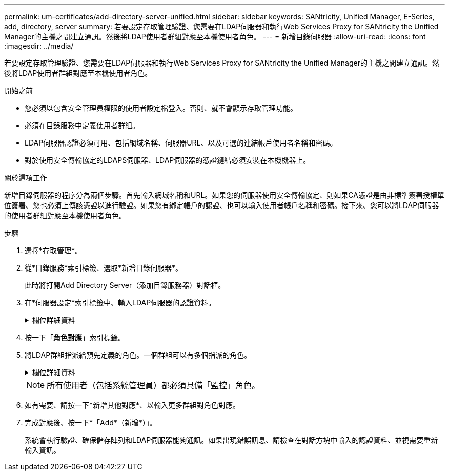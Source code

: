 ---
permalink: um-certificates/add-directory-server-unified.html 
sidebar: sidebar 
keywords: SANtricity, Unified Manager, E-Series, add, directory, server 
summary: 若要設定存取管理驗證、您需要在LDAP伺服器和執行Web Services Proxy for SANtricity the Unified Manager的主機之間建立通訊。然後將LDAP使用者群組對應至本機使用者角色。 
---
= 新增目錄伺服器
:allow-uri-read: 
:icons: font
:imagesdir: ../media/


[role="lead"]
若要設定存取管理驗證、您需要在LDAP伺服器和執行Web Services Proxy for SANtricity the Unified Manager的主機之間建立通訊。然後將LDAP使用者群組對應至本機使用者角色。

.開始之前
* 您必須以包含安全管理員權限的使用者設定檔登入。否則、就不會顯示存取管理功能。
* 必須在目錄服務中定義使用者群組。
* LDAP伺服器認證必須可用、包括網域名稱、伺服器URL、以及可選的連結帳戶使用者名稱和密碼。
* 對於使用安全傳輸協定的LDAPS伺服器、LDAP伺服器的憑證鏈結必須安裝在本機機器上。


.關於這項工作
新增目錄伺服器的程序分為兩個步驟。首先輸入網域名稱和URL。如果您的伺服器使用安全傳輸協定、則如果CA憑證是由非標準簽署授權單位簽署、您也必須上傳該憑證以進行驗證。如果您有綁定帳戶的認證、也可以輸入使用者帳戶名稱和密碼。接下來、您可以將LDAP伺服器的使用者群組對應至本機使用者角色。

.步驟
. 選擇*存取管理*。
. 從*目錄服務*索引標籤、選取*新增目錄伺服器*。
+
此時將打開Add Directory Server（添加目錄服務器）對話框。

. 在*伺服器設定*索引標籤中、輸入LDAP伺服器的認證資料。
+
.欄位詳細資料
[%collapsible]
====
[cols="25h,~"]
|===
| 設定 | 說明 


 a| 
*組態設定*



 a| 
網域
 a| 
輸入LDAP伺服器的網域名稱。若為多個網域、請在以逗號分隔的清單中輸入網域。網域名稱用於登入（_username_@_domain_）、以指定要驗證的目錄伺服器。



 a| 
伺服器URL
 a| 
以的形式輸入存取 LDAP 伺服器的 URL `ldap[s]://*host*:*port*`。



 a| 
上傳憑證（選用）
 a| 

NOTE: 此欄位只有在上述伺服器URL欄位中指定LDAPS傳輸協定時才會顯示。

按一下*瀏覽*並選取要上傳的CA憑證。這是用於驗證LDAP伺服器的信任憑證或憑證鏈結。



 a| 
連結帳戶（選用）
 a| 
輸入唯讀使用者帳戶、以便針對LDAP伺服器進行搜尋查詢、並在群組內進行搜尋。以LDAP類型格式輸入帳戶名稱。例如、如果繫結使用者稱為「 bindacct 」、則您可以輸入例如的值 `CN=bindacct,CN=Users,DC=cpoc,DC=local`。



 a| 
連結密碼（選用）
 a| 

NOTE: 當您輸入連結帳戶時、會顯示此欄位。

輸入綁定帳戶的密碼。



 a| 
在新增之前先測試伺服器連線
 a| 
如果您要確保系統能夠與您輸入的LDAP伺服器組態通訊、請選取此核取方塊。按一下對話方塊底部的*「Add*（新增*）」之後、就會進行測試。

如果選取此核取方塊且測試失敗、則不會新增組態。您必須解決錯誤或取消選取核取方塊、才能跳過測試並新增組態。



 a| 
*權限設定*



 a| 
搜尋基礎DN
 a| 
輸入要搜尋使用者的LDAP內容、通常是以的形式 `CN=Users, DC=cpoc, DC=local`。



 a| 
使用者名稱屬性
 a| 
輸入繫結至使用者ID以進行驗證的屬性。例如： `sAMAccountName`。



 a| 
群組屬性
 a| 
輸入使用者的群組屬性清單、以用於群組對角色對應。例如： `memberOf, managedObjects`。

|===
====
. 按一下「*角色對應*」索引標籤。
. 將LDAP群組指派給預先定義的角色。一個群組可以有多個指派的角色。
+
.欄位詳細資料
[%collapsible]
====
[cols="25h,~"]
|===
| 設定 | 說明 


 a| 
*對應*



 a| 
群組 DN
 a| 
指定要對應之LDAP使用者群組的群組辨別名稱（DN）。支援規則運算式。如果這些特殊的規則運算式字元不是規則運算式模式的一部分、則必須以反斜槓（\）轉義：
\.[]{}()<>*+-=!?^$|



 a| 
角色
 a| 
按一下欄位、然後選取要對應至群組DN的其中一個本機使用者角色。您必須個別選取要納入此群組的每個角色。監控角色必須與其他角色搭配使用、才能登入SANtricity 到NetApp Unified Manager。對應的角色包括下列權限：

** *儲存設備管理*-完整讀寫陣列上的儲存物件存取權、但無法存取安全性組態。
** *安全管理*：存取存取管理與憑證管理中的安全性組態。
** *支援admin*：存取儲存陣列、故障資料及MEL事件上的所有硬體資源。無法存取儲存物件或安全性組態。
** *監控*-對所有儲存物件的唯讀存取、但無法存取安全性組態。


|===
====
+

NOTE: 所有使用者（包括系統管理員）都必須具備「監控」角色。

. 如有需要、請按一下*新增其他對應*、以輸入更多群組對角色對應。
. 完成對應後、按一下*「Add*（新增*）」。
+
系統會執行驗證、確保儲存陣列和LDAP伺服器能夠通訊。如果出現錯誤訊息、請檢查在對話方塊中輸入的認證資料、並視需要重新輸入資訊。


